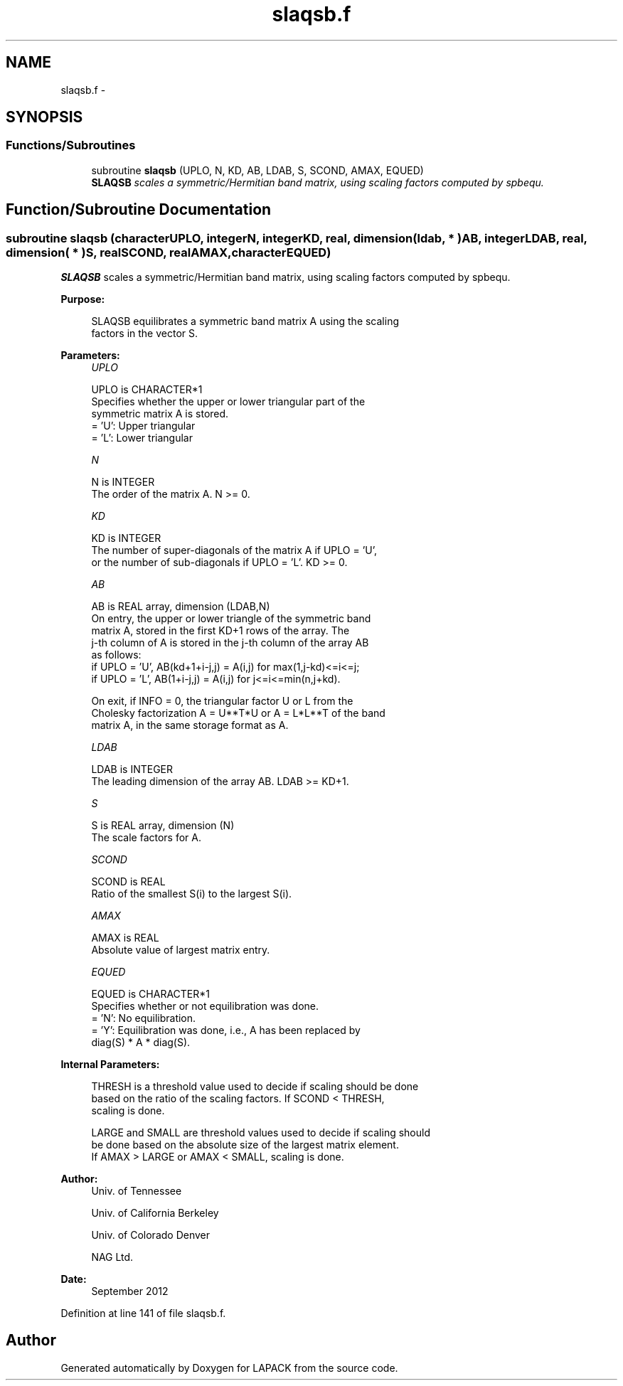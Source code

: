 .TH "slaqsb.f" 3 "Sat Nov 16 2013" "Version 3.4.2" "LAPACK" \" -*- nroff -*-
.ad l
.nh
.SH NAME
slaqsb.f \- 
.SH SYNOPSIS
.br
.PP
.SS "Functions/Subroutines"

.in +1c
.ti -1c
.RI "subroutine \fBslaqsb\fP (UPLO, N, KD, AB, LDAB, S, SCOND, AMAX, EQUED)"
.br
.RI "\fI\fBSLAQSB\fP scales a symmetric/Hermitian band matrix, using scaling factors computed by spbequ\&. \fP"
.in -1c
.SH "Function/Subroutine Documentation"
.PP 
.SS "subroutine slaqsb (characterUPLO, integerN, integerKD, real, dimension( ldab, * )AB, integerLDAB, real, dimension( * )S, realSCOND, realAMAX, characterEQUED)"

.PP
\fBSLAQSB\fP scales a symmetric/Hermitian band matrix, using scaling factors computed by spbequ\&.  
.PP
\fBPurpose: \fP
.RS 4

.PP
.nf
 SLAQSB equilibrates a symmetric band matrix A using the scaling
 factors in the vector S.
.fi
.PP
 
.RE
.PP
\fBParameters:\fP
.RS 4
\fIUPLO\fP 
.PP
.nf
          UPLO is CHARACTER*1
          Specifies whether the upper or lower triangular part of the
          symmetric matrix A is stored.
          = 'U':  Upper triangular
          = 'L':  Lower triangular
.fi
.PP
.br
\fIN\fP 
.PP
.nf
          N is INTEGER
          The order of the matrix A.  N >= 0.
.fi
.PP
.br
\fIKD\fP 
.PP
.nf
          KD is INTEGER
          The number of super-diagonals of the matrix A if UPLO = 'U',
          or the number of sub-diagonals if UPLO = 'L'.  KD >= 0.
.fi
.PP
.br
\fIAB\fP 
.PP
.nf
          AB is REAL array, dimension (LDAB,N)
          On entry, the upper or lower triangle of the symmetric band
          matrix A, stored in the first KD+1 rows of the array.  The
          j-th column of A is stored in the j-th column of the array AB
          as follows:
          if UPLO = 'U', AB(kd+1+i-j,j) = A(i,j) for max(1,j-kd)<=i<=j;
          if UPLO = 'L', AB(1+i-j,j)    = A(i,j) for j<=i<=min(n,j+kd).

          On exit, if INFO = 0, the triangular factor U or L from the
          Cholesky factorization A = U**T*U or A = L*L**T of the band
          matrix A, in the same storage format as A.
.fi
.PP
.br
\fILDAB\fP 
.PP
.nf
          LDAB is INTEGER
          The leading dimension of the array AB.  LDAB >= KD+1.
.fi
.PP
.br
\fIS\fP 
.PP
.nf
          S is REAL array, dimension (N)
          The scale factors for A.
.fi
.PP
.br
\fISCOND\fP 
.PP
.nf
          SCOND is REAL
          Ratio of the smallest S(i) to the largest S(i).
.fi
.PP
.br
\fIAMAX\fP 
.PP
.nf
          AMAX is REAL
          Absolute value of largest matrix entry.
.fi
.PP
.br
\fIEQUED\fP 
.PP
.nf
          EQUED is CHARACTER*1
          Specifies whether or not equilibration was done.
          = 'N':  No equilibration.
          = 'Y':  Equilibration was done, i.e., A has been replaced by
                  diag(S) * A * diag(S).
.fi
.PP
 
.RE
.PP
\fBInternal Parameters: \fP
.RS 4

.PP
.nf
  THRESH is a threshold value used to decide if scaling should be done
  based on the ratio of the scaling factors.  If SCOND < THRESH,
  scaling is done.

  LARGE and SMALL are threshold values used to decide if scaling should
  be done based on the absolute size of the largest matrix element.
  If AMAX > LARGE or AMAX < SMALL, scaling is done.
.fi
.PP
 
.RE
.PP
\fBAuthor:\fP
.RS 4
Univ\&. of Tennessee 
.PP
Univ\&. of California Berkeley 
.PP
Univ\&. of Colorado Denver 
.PP
NAG Ltd\&. 
.RE
.PP
\fBDate:\fP
.RS 4
September 2012 
.RE
.PP

.PP
Definition at line 141 of file slaqsb\&.f\&.
.SH "Author"
.PP 
Generated automatically by Doxygen for LAPACK from the source code\&.
